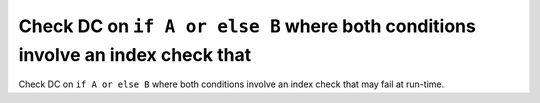 Check DC on ``if A or else B`` where both conditions involve an index check that
================================================================================

Check DC on ``if A or else B`` where both conditions involve an index check that
may fail at run-time.
